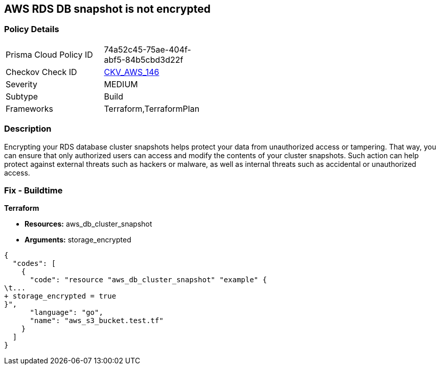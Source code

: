 == AWS RDS DB snapshot is not encrypted


=== Policy Details 

[width=45%]
[cols="1,1"]
|=== 
|Prisma Cloud Policy ID 
| 74a52c45-75ae-404f-abf5-84b5cbd3d22f

|Checkov Check ID 
| https://github.com/bridgecrewio/checkov/tree/master/checkov/terraform/checks/resource/aws/RDSClusterSnapshotEncrypted.py[CKV_AWS_146]

|Severity
|MEDIUM

|Subtype
|Build
//,Run

|Frameworks
|Terraform,TerraformPlan

|=== 



=== Description 


Encrypting your RDS database cluster snapshots helps protect your data from unauthorized access or tampering.
That way, you can ensure that only authorized users can access and modify the contents of your cluster snapshots.
Such action can help protect against external threats such as hackers or malware, as well as internal threats such as accidental or unauthorized access.

=== Fix - Buildtime


*Terraform* 


* *Resources:*  aws_db_cluster_snapshot
* *Arguments:*  storage_encrypted


[source,go]
----
{
  "codes": [
    {
      "code": "resource "aws_db_cluster_snapshot" "example" {
\t...
+ storage_encrypted = true
}",
      "language": "go",
      "name": "aws_s3_bucket.test.tf"
    }
  ]
}
----

